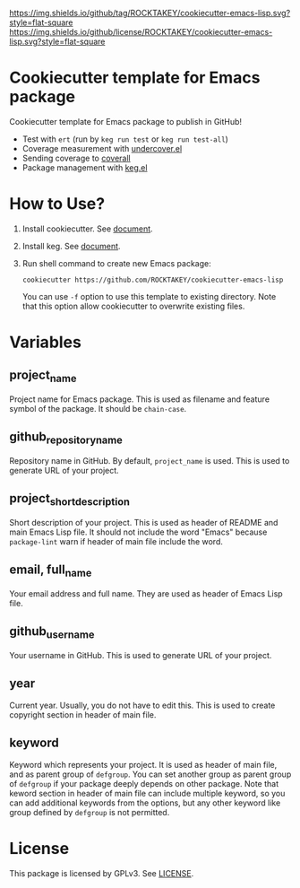[[https://github.com/ROCKTAKEY/cookiecutter-emacs-lisp][https://img.shields.io/github/tag/ROCKTAKEY/cookiecutter-emacs-lisp.svg?style=flat-square]]
[[file:LICENSE][https://img.shields.io/github/license/ROCKTAKEY/cookiecutter-emacs-lisp.svg?style=flat-square]]
* Cookiecutter template for Emacs package
Cookiecutter template for Emacs package to publish in GitHub!

- Test with =ert= (run by =keg run test= or =keg run test-all=)
- Coverage measurement with [[https://github.com/undercover-el/undercover.el][undercover.el]]
- Sending coverage to [[https://coveralls.io/][coverall]]
- Package management with [[https://github.com/conao3/keg.el][keg.el]]

* How to Use?
1. Install cookiecutter. See [[https://cookiecutter.readthedocs.io][document]].
2. Install keg. See [[https://github.com/conao3/keg.el#install][document]].
3. Run shell command to create new Emacs package:
   #+BEGIN_SRC shell
     cookiecutter https://github.com/ROCKTAKEY/cookiecutter-emacs-lisp
   #+END_SRC
   You can use =-f= option to use this template to existing directory.
   Note that this option allow cookiecutter to overwrite existing files.

* Variables
** project_name
Project name for Emacs package. This is used as filename and feature symbol of the package.
It should be =chain-case=.

** github_repository_name
Repository name in GitHub. By default, =project_name= is used.
This is used to generate URL of your project.

** project_short_description
Short description of your project. This is used as header of README and main Emacs Lisp file.
It should not include the word "Emacs" because =package-lint= warn if header of main file include the word.

** email, full_name
Your email address and full name. They are used as header of Emacs Lisp file.

** github_username
Your username in GitHub. This is used to generate URL of your project.

** year
Current year. Usually, you do not have to edit this. This is used to create copyright section in header of main file.

** keyword
Keyword which represents your project. It is used as header of main file, and as parent group of ~defgroup~.
You can set another group as parent group of ~defgroup~ if your package deeply depends on other package.
Note that keword section in header of main file can include multiple keyword, so you can add additional keywords
from the options, but any other keyword like group defined by =defgroup= is not permitted.

* License
  This package is licensed by GPLv3. See [[file:LICENSE][LICENSE]].
